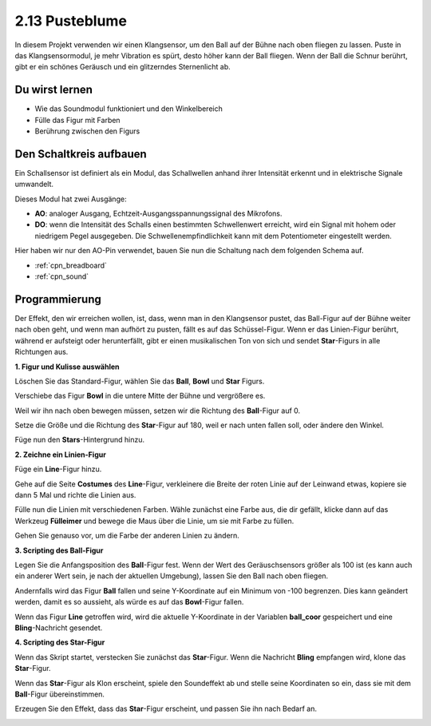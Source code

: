 .. _blow_ball:

2.13 Pusteblume
==============================

In diesem Projekt verwenden wir einen Klangsensor, um den Ball auf der Bühne nach oben fliegen zu lassen. Puste in das Klangsensormodul, je mehr Vibration es spürt, desto höher kann der Ball fliegen. Wenn der Ball die Schnur berührt, gibt er ein schönes Geräusch und ein glitzerndes Sternenlicht ab.

.. image:: img/18_ball.png

Du wirst lernen
---------------------

- Wie das Soundmodul funktioniert und den Winkelbereich
- Fülle das Figur mit Farben
- Berührung zwischen den Figurs

Den Schaltkreis aufbauen
------------------------------

Ein Schallsensor ist definiert als ein Modul, das Schallwellen anhand ihrer Intensität erkennt und in elektrische Signale umwandelt.

Dieses Modul hat zwei Ausgänge:

* **AO**: analoger Ausgang, Echtzeit-Ausgangsspannungssignal des Mikrofons.
* **DO**: wenn die Intensität des Schalls einen bestimmten Schwellenwert erreicht, wird ein Signal mit hohem oder niedrigem Pegel ausgegeben. Die Schwellenempfindlichkeit kann mit dem Potentiometer eingestellt werden.

Hier haben wir nur den AO-Pin verwendet, bauen Sie nun die Schaltung nach dem folgenden Schema auf.

.. image:: img/circuit/sound_circuit.png

* :ref:`cpn_breadboard`
* :ref:`cpn_sound` 

Programmierung
------------------

Der Effekt, den wir erreichen wollen, ist, dass, wenn man in den Klangsensor pustet, das Ball-Figur auf der Bühne weiter nach oben geht, und wenn man aufhört zu pusten, fällt es auf das Schüssel-Figur. Wenn er das Linien-Figur berührt, während er aufsteigt oder herunterfällt, gibt er einen musikalischen Ton von sich und sendet **Star**-Figurs in alle Richtungen aus.


**1. Figur und Kulisse auswählen**

Löschen Sie das Standard-Figur, wählen Sie das **Ball**, **Bowl** und **Star** Figurs.

.. image:: img/18_ball1.png


Verschiebe das Figur **Bowl** in die untere Mitte der Bühne und vergrößere es.

.. image:: img/18_ball3.png

Weil wir ihn nach oben bewegen müssen, setzen wir die Richtung des **Ball**-Figur auf 0.

.. image:: img/18_ball4.png

Setze die Größe und die Richtung des **Star**-Figur auf 180, weil er nach unten fallen soll, oder ändere den Winkel.

.. image:: img/18_ball12.png

Füge nun den **Stars**-Hintergrund hinzu.

.. image:: img/18_ball2.png

**2. Zeichne ein Linien-Figur**

Füge ein **Line**-Figur hinzu.

.. image:: img/18_ball7.png

Gehe auf die Seite **Costumes** des **Line**-Figur, verkleinere die Breite der roten Linie auf der Leinwand etwas, kopiere sie dann 5 Mal und richte die Linien aus.

.. image:: img/18_ball8.png

Fülle nun die Linien mit verschiedenen Farben. Wähle zunächst eine Farbe aus, die dir gefällt, klicke dann auf das Werkzeug **Fülleimer** und bewege die Maus über die Linie, um sie mit Farbe zu füllen.

.. image:: img/18_ball9.png

Gehen Sie genauso vor, um die Farbe der anderen Linien zu ändern.

.. image:: img/18_ball10.png


**3. Scripting des Ball-Figur**

Legen Sie die Anfangsposition des **Ball**-Figur fest. Wenn der Wert des Geräuschsensors größer als 100 ist (es kann auch ein anderer Wert sein, je nach der aktuellen Umgebung), lassen Sie den Ball nach oben fliegen.

.. image:: img/18_ball5.png

Andernfalls wird das Figur **Ball** fallen und seine Y-Koordinate auf ein Minimum von -100 begrenzen. Dies kann geändert werden, damit es so aussieht, als würde es auf das **Bowl**-Figur fallen.

.. image:: img/18_ball6.png

Wenn das Figur **Line** getroffen wird, wird die aktuelle Y-Koordinate in der Variablen **ball_coor** gespeichert und eine **Bling**-Nachricht gesendet.

.. image:: img/18_ball11.png

**4. Scripting des Star-Figur**

Wenn das Skript startet, verstecken Sie zunächst das **Star**-Figur. Wenn die Nachricht **Bling** empfangen wird, klone das **Star**-Figur.

.. image:: img/18_ball13.png

Wenn das **Star**-Figur als Klon erscheint, spiele den Soundeffekt ab und stelle seine Koordinaten so ein, dass sie mit dem **Ball**-Figur übereinstimmen.

.. image:: img/18_ball14.png

Erzeugen Sie den Effekt, dass das **Star**-Figur erscheint, und passen Sie ihn nach Bedarf an.

.. image:: img/18_ball15.png